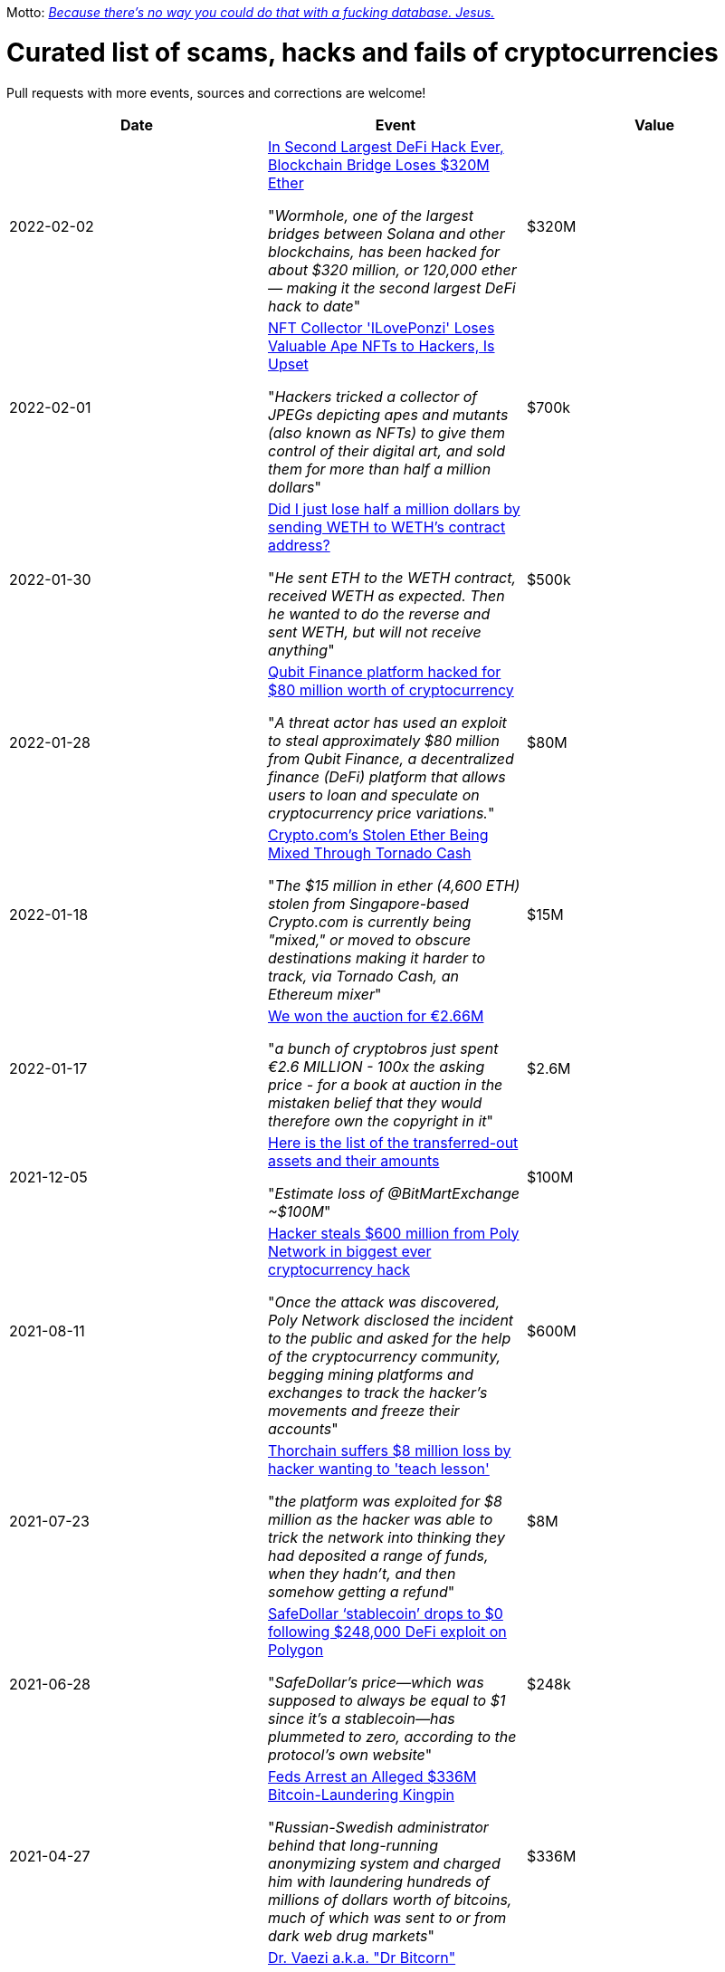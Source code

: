 Motto: https://twitter.com/BenLaurie/status/1222136573980037121[_Because there's no way you could do that with a fucking database. Jesus._]

# Curated list of scams, hacks and fails of cryptocurrencies

Pull requests with more events, sources and corrections are welcome!

[%header]
|===
| Date | Event | Value


| 2022-02-02
| https://blockworks.co/in-second-largest-defi-hack-ever-blockchain-bridge-loses-320m-ether/[In Second Largest DeFi Hack Ever, Blockchain Bridge Loses $320M Ether]

"_Wormhole, one of the largest bridges between Solana and other blockchains, has been hacked for about $320 million, or 120,000 ether — making it the second largest DeFi hack to date_"
| $320M


| 2022-02-01
| https://www.vice.com/en/article/5dg5xq/nft-collector-iloveponzi-loses-valuable-ape-nfts-to-hackers-is-upset[NFT Collector 'ILovePonzi' Loses Valuable Ape NFTs to Hackers, Is Upset]

"_Hackers tricked a collector of JPEGs depicting apes and mutants (also known as NFTs) to give them control of their digital art, and sold them for more than half a million dollars_"
| $700k


| 2022-01-30
| https://www.reddit.com/r/ethereum/comments/sfz4kw/did_i_just_lose_half_a_million_dollars_by_sending/[Did I just lose half a million dollars by sending WETH to WETH's contract address?]

"_He sent ETH to the WETH contract, received WETH as expected. Then he wanted to do the reverse and sent WETH, but will not receive anything_"
| $500k


| 2022-01-28
| https://therecord.media/qubit-finance-platform-hacked-for-80-million-worth-of-cryptocurrency/[Qubit Finance platform hacked for $80 million worth of cryptocurrency]

"_A threat actor has used an exploit to steal approximately $80 million from Qubit Finance, a decentralized finance (DeFi) platform that allows users to loan and speculate on cryptocurrency price variations._"
| $80M


| 2022-01-18
| https://www.coindesk.com/business/2022/01/18/cryptocoms-stolen-ether-being-laundered-via-tornado-cash/[Crypto.com’s Stolen Ether Being Mixed Through Tornado Cash]

"_The $15 million in ether (4,600 ETH) stolen from Singapore-based Crypto.com is currently being "mixed," or moved to obscure destinations making it harder to track, via Tornado Cash, an Ethereum mixer_"
| $15M


| 2022-01-17
| https://twitter.com/garybrannan/status/1482866885989478411[We won the auction for €2.66M]

"_a bunch of cryptobros just spent €2.6 MILLION - 100x the asking price - for a book at auction in the mistaken belief that they would therefore own the copyright in it_"
| $2.6M


| 2021-12-05
| https://twitter.com/peckshield/status/1467302620000043013[Here is the list of the transferred-out assets and their amounts]

"_Estimate loss of @BitMartExchange ~$100M_"
| $100M


| 2021-08-11
| https://therecord.media/hacker-steals-600-million-from-poly-network-in-biggest-cryptocurrency-hack-ever/[Hacker steals $600 million from Poly Network in biggest ever cryptocurrency hack]

"_Once the attack was discovered, Poly Network disclosed the incident to the public and asked for the help of the cryptocurrency community, begging mining platforms and exchanges to track the hacker’s movements and freeze their accounts_"
| $600M


| 2021-07-23
| https://www.theblockcrypto.com/post/112308/thorchain-suffers-8-million-loss-by-hacker-wanting-to-teach-lesson[Thorchain suffers $8 million loss by hacker wanting to 'teach lesson']

"_the platform was exploited for $8 million as the hacker was able to trick the network into thinking they had deposited a range of funds, when they hadn’t, and then somehow getting a refund_"
| $8M


| 2021-06-28
| https://cryptoslate.com/safedollar-stablecoin-drops-to-0-following-248000-defi-exploit-on-polygon/[SafeDollar ‘stablecoin’ drops to $0 following $248,000 DeFi exploit on Polygon]

"_SafeDollar’s price—which was supposed to always be equal to $1 since it’s a stablecoin—has plummeted to zero, according to the protocol’s own website_"
| $248k


| 2021-04-27
| https://www.wired.com/story/bitcoin-fog-dark-web-cryptocurrency-arrest/[Feds Arrest an Alleged $336M Bitcoin-Laundering Kingpin]

"_Russian-Swedish administrator behind that long-running anonymizing system and charged him with laundering hundreds of millions of dollars worth of bitcoins, much of which was sent to or from dark web drug markets_"
| $336M


| 2021-01-17
| https://twitter.com/ercwl/status/1350881938450608132[Dr. Vaezi a.k.a. "Dr Bitcorn"]

"_Massive electricity outages have led to the government burning "mazut" to keep the lights on around Tehran. Now, the regime have been pressured to admit the outages are connected to bitcoin mining_"
|


| 2020-09-03
| https://www.cryptopolitan.com/defi-hotdog-token-drop-from-4000-to-1/[DeFi Hotdog token gets burnt, dropped from $4,000 to $1 within five minutes]

"_things got sour for HotdogSwap, as the traders began pulling out, taking advantage of the fat price as early adopters which probably resulted in the nosediving of Hotdog token in price_"
| 


| 2020-08-13
| https://www.theregister.com/2020/08/13/yam_cryptocurrency_bug_governance/[Single-line software bug causes fledgling YAM cryptocurrency to implode just two days after launch]

"_It's not as if cryptocurrency investors couldn't have seen this coming. The project's GitHub repo states explicitly that there's been no audit of the code._"
| $525M

| 2020-06-10
| https://decrypt.co/31830/someone-just-made-a-2-6-million-mistake-on-ethereum[Someone just made a $2.6 million mistake on Ethereum]

"_likely reason is that this unfortunate individual intended to send $2.6 million in ETH with $100 worth of fees, but accidentally switched the two fields_"
| $2.6M

| 2020-01-27
| https://thenextweb.com/news/bitcoin-gold-51-percent-attack-blockchain-reorg-cryptocurrency-binance-exchange[Bitcoin Gold hit by 51% attacks, $72K in cryptocurrency double-spent]

"_Malicious cryptocurrency miners took control of Bitcoin Gold‘s blockchain recently to double-spend $72,000 worth of BTG. Bad actors assumed a majority of the network‘s processing power (hash rate) to re-organize the blockchain twice_"
| $72K


| 2019-08-05
| https://gizmodo.com/one-of-the-worlds-largest-crypto-exchanges-binance-ha-1834600280[One of the World's Largest Crypto Exchanges, Binance, Hacked to the Tune of $40 Million]

"_Cryptocurrency trading hub Binance [...] lost about 7,000 Bitcoins (around $40 million) to hackers after its so-called “hot wallet,” i.e. one connected to the internet and used to process transactions, was breached_"
| $40M


| 2019-08-02
| https://finance.yahoo.com/news/co-owner-shuttered-polish-cryptocurrency-153633551.html[Co-owner of shuttered Polish crypto exchange Bitmarket found dead]

"Police are investigating the death of Tobiasz Niemiro, a Polish entrepreneur and co-owner of cryptocurrency exchange Bitmarket, which closed on July 8 under suspicious circumstances. [...] More than 400 investors allegedly lost a total of 2300 bitcoin (worth approximately $23 million,)"
| $23M


| 2019-07-25
| https://fortune.com/2019/04/25/bitfinex-tether-bitcoin/[Bitcoin Tumbles After Officials Allege $850 Million Fraud]

"_New York’s attorney general accused the owners of a prominent exchange, Bitfinex, of using illicit transactions to mask $850 million in missing funds._"
| $850M

| 2019-03-29
| https://www.coindesk.com/markets/2019/03/30/crypto-exchange-bithumb-hacked-for-13-million-in-suspected-insider-job/[Crypto Exchange Bithumb Hacked for $13 Million in Suspected Insider Job]

"_South Korean crypto exchange Bithumb has had around $13 million in the EOS cryptocurrency stolen in a hack it suspects was an insider job_"
| $13M


| 2019-03-06
| https://markets.businessinsider.com/currencies/news/crypto-ceo-died-with-passwords-to-137-million-but-the-money-is-gone-2019-3-1028009684[Experts finally tracked down the digital wallets of the crypto CEO who died with sole access to millions. They say the money's gone]

"_Investigators, who have secured his laptop and other devices, have revealed the money is gone._"
| $190M


| 2019-02-04
| https://www.cbc.ca/news/business/quadrigacx-cryptocurrency-1.5005236[Canadian cryptocurrency exchange QuadrigaCX seeks creditor protection after founder's death]

"_sudden death of its founder [...] in December and missing cryptocurrency worth roughly $190 million._" (lost private key)
| $190M


| 2019-01-07
| https://qz.com/1516994/ethereum-classic-got-hit-by-a-51-attack/[Ethereum Classic is under attack]

"_An unknown perpetrator essentially rolled back and altered transactions on the network._"
| $500k


| 2018-10-20
| https://ethereumworldnews.com/maplechange-crypto-exchange-hacked-for-913-bitcoin-btc-exit-scam-likely/[MapleChange Crypto Exchange Hacked For Bitcoin (BTC)]

"_MapleChange decided that it would be unable to pay its users back_"
| $6M


| 2018-09-14
| https://www.theverge.com/2018/9/20/17882636/zaif-japanese-bitcoin-exchange-cryptocurrency-digital-wallet-60-million[Japanese bitcoin exchange is robbed of $60 million worth of cryptocurrency]

"_Japanese cryptocurrency exchange Zaif [...] was hacked on September 14th during a two-hour time frame_"
| $60M


| 2018-06-10
| https://www.coindesk.com/coinrail-exchange-hacked-loses-possibly-40-million-in-cryptos[Coinrail Exchange Hacked, Loses Possibly $40 Million in Cryptos]

"_Coinrail, a cryptocurrency exchange based in South Korea, said [...] its platform has been hacked, [and] lost cryptocurrencies totaling as much as $40 million in the attack._"
| $40M


| 2018-04-08
| https://cointelegraph.com/news/unpacking-the-5-biggest-cryptocurrency-scams[Unpacking the 5 Biggest Cryptocurrency Scams]

"_Both ICOs have been classified as multi-level marketing scams. iFan was advertised a social media platform for celebrities [...] Meanwhile Pincoin was promising 40 percent monthly returns on investments made_"
| $660M


| 2017-11-08
| https://www.theguardian.com/technology/2017/nov/08/cryptocurrency-300m-dollars-stolen-bug-ether['$300m in cryptocurrency' accidentally lost forever due to bug]

"_More than $300m of cryptocurrency has been [...] effectively destroyed by accident._"
| $300M


| 2016-08-03
| https://www.coindesk.com/bitfinex-bitcoin-hack-know-dont-know[The Bitfinex Bitcoin Hack: What We Know (And Don’t Know)]

"_More than $60m worth of bitcoin was stolen from one of the world’s largest digital currency exchanges yesterday, and nearly 24 hours later, the event is still shrouded in mystery._"
| $66M


| 2016-06-18
| https://coincodex.com/article/50/the-dao-hack-what-happened-and-what-followed/[The DAO hack - what happened and what followed?]

"_The hacker was able to get the DAO smart contract to return Ether multiple times before it could update its own balance_"
| $70M


| 2014-03-04
| https://bitcointalk.org/index.php?topic=499580[All deposits, withdrawals, and markets are functioning normally. No further BTC will be deducted from anyone's balance.]

The hacker discovered that if you place several withdrawals all in practically the same instant [...] will result in a negative balance, but valid insertions into the database [...] This could not have happened if withdrawal requests were processed sequentially instead of simultaneously.
| 


| 2014-03-03
| http://hackingdistributed.com/2014/04/06/another-one-bites-the-dust-flexcoin/[NoSQL Meets Bitcoin and Brings Down Two Exchanges: The Story of Flexcoin and Poloniex]

"_someone allegedly hacked in and made off with 896 BTC in the hot wallet. [...] The attacker [...] By sending thousands of simultaneous requests [...] was able to "move" coins from one user account to another until the sending account was overdrawn_"
| $600k


| 2011-06-19
| https://blockonomi.com/mt-gox-hack/[The History of the Mt Gox Hack: Bitcoin’s Biggest Heist]

"_Mt. Gox exchange was hacked, most likely as a result of a compromised computer belonging to an auditor of the company_"
| €460M


| 2010-08-15
| https://hackernoon.com/bitcoins-biggest-hack-in-history-184-4-ded46310d4ef[Bitcoin’s Biggest Hack In History: 184.4 Billion Bitcoin from Thin Air]

"_an unknown hacker nearly destroyed Bitcoin. The hacker generated 184.467 billion Bitcoin out of thin air. [...] If this hack hadn’t been rectified, Bitcoin would likely have died then and there, which would mean the entire crypto space as we know it would not exist_"
| 


|===

== Other

* https://www.cnbc.com/2022/08/03/hackers-attack-solana-crypto-stealing-millions.html[Ongoing solana attack targets thousands of crypto wallets, costing users more than $5 million so far]
* https://roninblockchain.substack.com/p/back-to-building-ronin-security-breach[Back to Building: Ronin Security Breach Postmortem]
* https://decrypt.co/6824/crypto-capital-follow-up-article[The story of Crypto Capital’s dark past and its deep ties with the crypto industry]
* https://www.pcgamer.com/50-of-transactions-were-fraudulent-when-steam-accepted-bitcoin-for-payments-says-gabe-newell/['50% of transactions were fraudulent' when Steam accepted Bitcoin for payments, says Gabe Newell]
